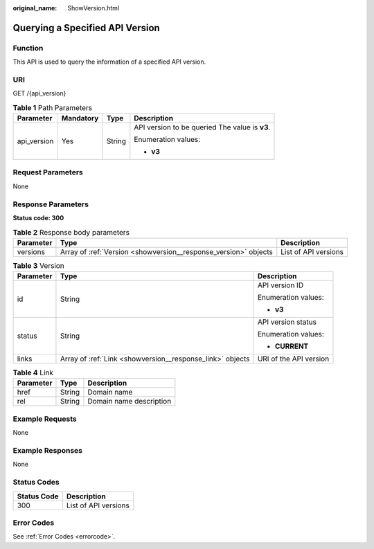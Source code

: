 :original_name: ShowVersion.html

.. _ShowVersion:

Querying a Specified API Version
================================

Function
--------

This API is used to query the information of a specified API version.

URI
---

GET /{api_version}

.. table:: **Table 1** Path Parameters

   +-----------------+-----------------+-----------------+------------------------------------------------+
   | Parameter       | Mandatory       | Type            | Description                                    |
   +=================+=================+=================+================================================+
   | api_version     | Yes             | String          | API version to be queried The value is **v3**. |
   |                 |                 |                 |                                                |
   |                 |                 |                 | Enumeration values:                            |
   |                 |                 |                 |                                                |
   |                 |                 |                 | -  **v3**                                      |
   +-----------------+-----------------+-----------------+------------------------------------------------+

Request Parameters
------------------

None

Response Parameters
-------------------

**Status code: 300**

.. table:: **Table 2** Response body parameters

   +-----------+-----------------------------------------------------------------+----------------------+
   | Parameter | Type                                                            | Description          |
   +===========+=================================================================+======================+
   | versions  | Array of :ref:`Version <showversion__response_version>` objects | List of API versions |
   +-----------+-----------------------------------------------------------------+----------------------+

.. _showversion__response_version:

.. table:: **Table 3** Version

   +-----------------------+-----------------------------------------------------------+------------------------+
   | Parameter             | Type                                                      | Description            |
   +=======================+===========================================================+========================+
   | id                    | String                                                    | API version ID         |
   |                       |                                                           |                        |
   |                       |                                                           | Enumeration values:    |
   |                       |                                                           |                        |
   |                       |                                                           | -  **v3**              |
   +-----------------------+-----------------------------------------------------------+------------------------+
   | status                | String                                                    | API version status     |
   |                       |                                                           |                        |
   |                       |                                                           | Enumeration values:    |
   |                       |                                                           |                        |
   |                       |                                                           | -  **CURRENT**         |
   +-----------------------+-----------------------------------------------------------+------------------------+
   | links                 | Array of :ref:`Link <showversion__response_link>` objects | URI of the API version |
   +-----------------------+-----------------------------------------------------------+------------------------+

.. _showversion__response_link:

.. table:: **Table 4** Link

   ========= ====== =======================
   Parameter Type   Description
   ========= ====== =======================
   href      String Domain name
   rel       String Domain name description
   ========= ====== =======================

Example Requests
----------------

None

Example Responses
-----------------

None

Status Codes
------------

=========== ====================
Status Code Description
=========== ====================
300         List of API versions
=========== ====================

Error Codes
-----------

See :ref:`Error Codes <errorcode>`.

